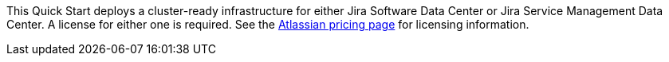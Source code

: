 // Include details about any licenses and how to sign up. Provide links as appropriate.

This Quick Start deploys a cluster-ready infrastructure for either Jira Software Data Center or Jira Service Management Data Center. A license for either one is required. See the https://www.atlassian.com/software/jira/pricing?tab=self-managed[Atlassian pricing page] for licensing information.